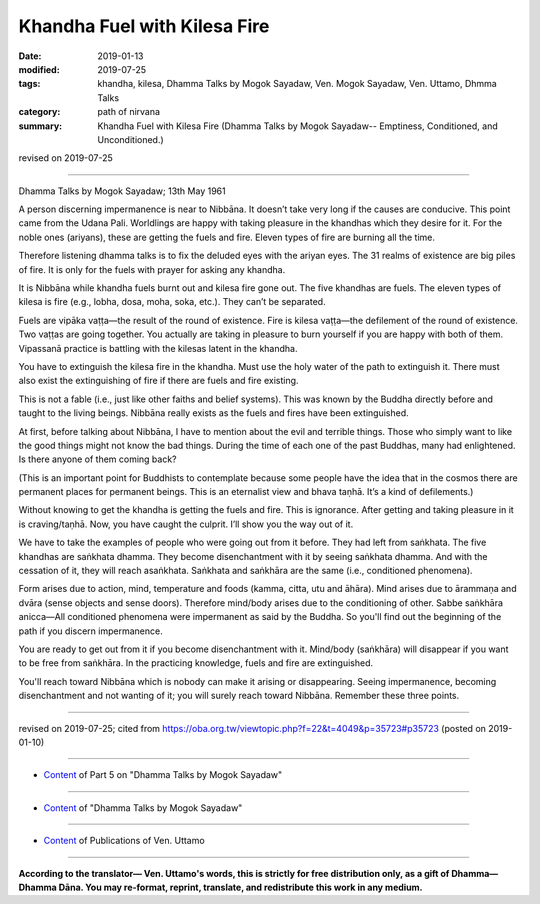==========================================
Khandha Fuel with Kilesa Fire
==========================================

:date: 2019-01-13
:modified: 2019-07-25
:tags: khandha, kilesa, Dhamma Talks by Mogok Sayadaw, Ven. Mogok Sayadaw, Ven. Uttamo, Dhmma Talks
:category: path of nirvana
:summary: Khandha Fuel with Kilesa Fire (Dhamma Talks by Mogok Sayadaw-- Emptiness, Conditioned, and Unconditioned.)

revised on 2019-07-25

------

Dhamma Talks by Mogok Sayadaw; 13th May 1961

A person discerning impermanence is near to Nibbāna. It doesn’t take very long if the causes are conducive. This point came from the Udana Pali. Worldlings are happy with taking pleasure in the khandhas which they desire for it. For the noble ones (ariyans), these are getting the fuels and fire. Eleven types of fire are burning all the time. 

Therefore listening dhamma talks is to fix the deluded eyes with the ariyan eyes. The 31 realms of existence are big piles of fire. It is only for the fuels with prayer for asking any khandha.

It is Nibbāna while khandha fuels burnt out and kilesa fire gone out. The five khandhas are fuels. The eleven types of kilesa is fire (e.g., lobha, dosa, moha, soka, etc.). They can’t be separated. 

Fuels are vipāka vaṭṭa—the result of the round of existence. Fire is kilesa vaṭṭa—the defilement of the round of existence. Two vaṭṭas are going together. You actually are taking in pleasure to burn yourself if you are happy with both of them. Vipassanā practice is battling with the kilesas latent in the khandha. 

You have to extinguish the kilesa fire in the khandha. Must use the holy water of the path to extinguish it. There must also exist the extinguishing of fire if there are fuels and fire existing.

This is not a fable (i.e., just like other faiths and belief systems). This was known by the Buddha directly before and taught to the living beings. Nibbāna really exists as the fuels and fires have been extinguished. 

At first, before talking about Nibbāna, I have to mention about the evil and terrible things. Those who simply want to like the good things might not know the bad things. During the time of each one of the past Buddhas, many had enlightened. Is there anyone of them coming back? 

(This is an important point for Buddhists to contemplate because some people have the idea that in the cosmos there are permanent places for permanent beings. This is an eternalist view and bhava taṇhā. It’s a kind of defilements.) 

Without knowing to get the khandha is getting the fuels and fire. This is ignorance. After getting and taking pleasure in it is craving/taṇhā. Now, you have caught the culprit. I’ll show you the way out of it. 

We have to take the examples of people who were going out from it before. They had left from saṅkhata. The five khandhas are saṅkhata dhamma. They become disenchantment with it by seeing saṅkhata dhamma. And with the cessation of it, they will reach asaṅkhata. Saṅkhata and saṅkhāra are the same (i.e., conditioned phenomena). 

Form arises due to action, mind, temperature and foods (kamma, citta, utu and āhāra). Mind arises due to ārammaṇa and dvāra (sense objects and sense doors). Therefore mind/body arises due to the conditioning of other. Sabbe saṅkhāra anicca—All conditioned phenomena were impermanent as said by the Buddha. So you'll find out the beginning of the path if you discern impermanence. 

You are ready to get out from it if you become disenchantment with it. Mind/body (saṅkhāra) will disappear if you want to be free from saṅkhāra. In the practicing knowledge, fuels and fire are extinguished. 

You'll reach toward Nibbāna which is nobody can make it arising or disappearing. Seeing impermanence, becoming disenchantment and not wanting of it; you will surely reach toward Nibbāna. Remember these three points.

------

revised on 2019-07-25; cited from https://oba.org.tw/viewtopic.php?f=22&t=4049&p=35723#p35723 (posted on 2019-01-10)

------

- `Content <{filename}pt05-content-of-part05%zh.rst>`__ of Part 5 on "Dhamma Talks by Mogok Sayadaw"

------

- `Content <{filename}content-of-dhamma-talks-by-mogok-sayadaw%zh.rst>`__ of "Dhamma Talks by Mogok Sayadaw"

------

- `Content <{filename}../publication-of-ven-uttamo%zh.rst>`__ of Publications of Ven. Uttamo

------

**According to the translator— Ven. Uttamo's words, this is strictly for free distribution only, as a gift of Dhamma—Dhamma Dāna. You may re-format, reprint, translate, and redistribute this work in any medium.**

..
  07-25 rev. proofread by bhante
  2019-01-13  create rst
  https://mogokdhammatalks.blog/